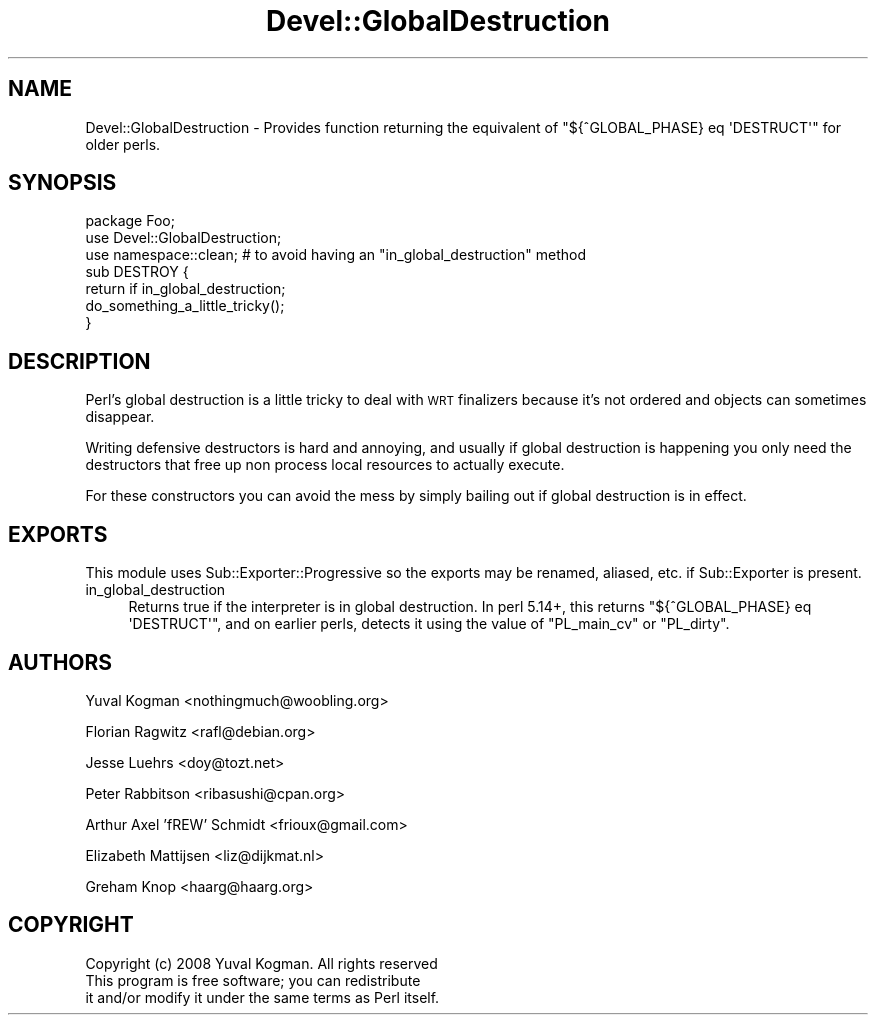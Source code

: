 .\" Automatically generated by Pod::Man 4.09 (Pod::Simple 3.35)
.\"
.\" Standard preamble:
.\" ========================================================================
.de Sp \" Vertical space (when we can't use .PP)
.if t .sp .5v
.if n .sp
..
.de Vb \" Begin verbatim text
.ft CW
.nf
.ne \\$1
..
.de Ve \" End verbatim text
.ft R
.fi
..
.\" Set up some character translations and predefined strings.  \*(-- will
.\" give an unbreakable dash, \*(PI will give pi, \*(L" will give a left
.\" double quote, and \*(R" will give a right double quote.  \*(C+ will
.\" give a nicer C++.  Capital omega is used to do unbreakable dashes and
.\" therefore won't be available.  \*(C` and \*(C' expand to `' in nroff,
.\" nothing in troff, for use with C<>.
.tr \(*W-
.ds C+ C\v'-.1v'\h'-1p'\s-2+\h'-1p'+\s0\v'.1v'\h'-1p'
.ie n \{\
.    ds -- \(*W-
.    ds PI pi
.    if (\n(.H=4u)&(1m=24u) .ds -- \(*W\h'-12u'\(*W\h'-12u'-\" diablo 10 pitch
.    if (\n(.H=4u)&(1m=20u) .ds -- \(*W\h'-12u'\(*W\h'-8u'-\"  diablo 12 pitch
.    ds L" ""
.    ds R" ""
.    ds C` ""
.    ds C' ""
'br\}
.el\{\
.    ds -- \|\(em\|
.    ds PI \(*p
.    ds L" ``
.    ds R" ''
.    ds C`
.    ds C'
'br\}
.\"
.\" Escape single quotes in literal strings from groff's Unicode transform.
.ie \n(.g .ds Aq \(aq
.el       .ds Aq '
.\"
.\" If the F register is >0, we'll generate index entries on stderr for
.\" titles (.TH), headers (.SH), subsections (.SS), items (.Ip), and index
.\" entries marked with X<> in POD.  Of course, you'll have to process the
.\" output yourself in some meaningful fashion.
.\"
.\" Avoid warning from groff about undefined register 'F'.
.de IX
..
.if !\nF .nr F 0
.if \nF>0 \{\
.    de IX
.    tm Index:\\$1\t\\n%\t"\\$2"
..
.    if !\nF==2 \{\
.        nr % 0
.        nr F 2
.    \}
.\}
.\" ========================================================================
.\"
.IX Title "Devel::GlobalDestruction 3"
.TH Devel::GlobalDestruction 3 "2016-10-31" "perl v5.26.2" "User Contributed Perl Documentation"
.\" For nroff, turn off justification.  Always turn off hyphenation; it makes
.\" way too many mistakes in technical documents.
.if n .ad l
.nh
.SH "NAME"
Devel::GlobalDestruction \- Provides function returning the equivalent of
"${^GLOBAL_PHASE} eq \*(AqDESTRUCT\*(Aq" for older perls.
.SH "SYNOPSIS"
.IX Header "SYNOPSIS"
.Vb 2
\&    package Foo;
\&    use Devel::GlobalDestruction;
\&
\&    use namespace::clean; # to avoid having an "in_global_destruction" method
\&
\&    sub DESTROY {
\&        return if in_global_destruction;
\&
\&        do_something_a_little_tricky();
\&    }
.Ve
.SH "DESCRIPTION"
.IX Header "DESCRIPTION"
Perl's global destruction is a little tricky to deal with \s-1WRT\s0 finalizers
because it's not ordered and objects can sometimes disappear.
.PP
Writing defensive destructors is hard and annoying, and usually if global
destruction is happening you only need the destructors that free up non
process local resources to actually execute.
.PP
For these constructors you can avoid the mess by simply bailing out if global
destruction is in effect.
.SH "EXPORTS"
.IX Header "EXPORTS"
This module uses Sub::Exporter::Progressive so the exports may be renamed,
aliased, etc. if Sub::Exporter is present.
.IP "in_global_destruction" 4
.IX Item "in_global_destruction"
Returns true if the interpreter is in global destruction. In perl 5.14+, this
returns \f(CW\*(C`${^GLOBAL_PHASE} eq \*(AqDESTRUCT\*(Aq\*(C'\fR, and on earlier perls, detects it using
the value of \f(CW\*(C`PL_main_cv\*(C'\fR or \f(CW\*(C`PL_dirty\*(C'\fR.
.SH "AUTHORS"
.IX Header "AUTHORS"
Yuval Kogman <nothingmuch@woobling.org>
.PP
Florian Ragwitz <rafl@debian.org>
.PP
Jesse Luehrs <doy@tozt.net>
.PP
Peter Rabbitson <ribasushi@cpan.org>
.PP
Arthur Axel 'fREW' Schmidt <frioux@gmail.com>
.PP
Elizabeth Mattijsen <liz@dijkmat.nl>
.PP
Greham Knop <haarg@haarg.org>
.SH "COPYRIGHT"
.IX Header "COPYRIGHT"
.Vb 3
\&    Copyright (c) 2008 Yuval Kogman. All rights reserved
\&    This program is free software; you can redistribute
\&    it and/or modify it under the same terms as Perl itself.
.Ve
